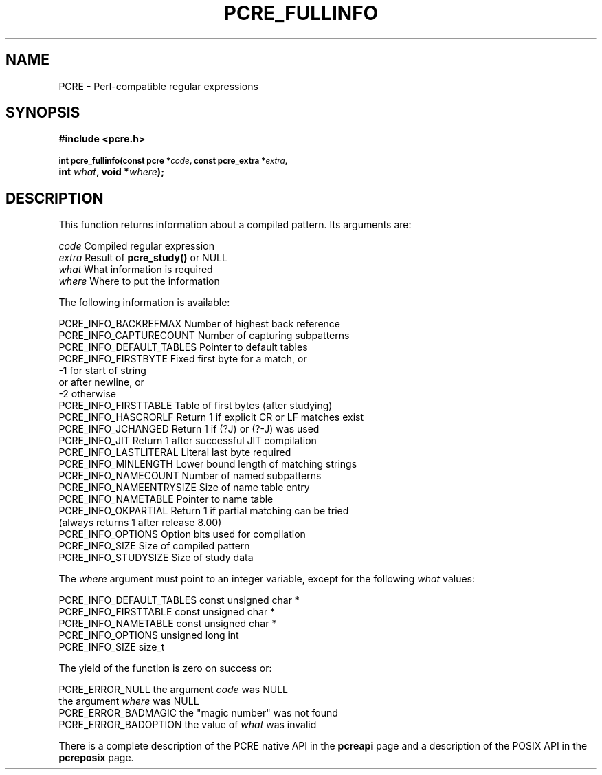 .TH PCRE_FULLINFO 3
.SH NAME
PCRE - Perl-compatible regular expressions
.SH SYNOPSIS
.rs
.sp
.B #include <pcre.h>
.PP
.SM
.B int pcre_fullinfo(const pcre *\fIcode\fP, "const pcre_extra *\fIextra\fP,"
.ti +5n
.B int \fIwhat\fP, void *\fIwhere\fP);
.
.SH DESCRIPTION
.rs
.sp
This function returns information about a compiled pattern. Its arguments are:
.sp
  \fIcode\fP                      Compiled regular expression
  \fIextra\fP                     Result of \fBpcre_study()\fP or NULL
  \fIwhat\fP                      What information is required
  \fIwhere\fP                     Where to put the information
.sp
The following information is available:
.sp
  PCRE_INFO_BACKREFMAX      Number of highest back reference
  PCRE_INFO_CAPTURECOUNT    Number of capturing subpatterns
  PCRE_INFO_DEFAULT_TABLES  Pointer to default tables
  PCRE_INFO_FIRSTBYTE       Fixed first byte for a match, or
                              -1 for start of string
                                 or after newline, or
                              -2 otherwise
  PCRE_INFO_FIRSTTABLE      Table of first bytes (after studying)
  PCRE_INFO_HASCRORLF       Return 1 if explicit CR or LF matches exist
  PCRE_INFO_JCHANGED        Return 1 if (?J) or (?-J) was used
  PCRE_INFO_JIT             Return 1 after successful JIT compilation
  PCRE_INFO_LASTLITERAL     Literal last byte required
  PCRE_INFO_MINLENGTH       Lower bound length of matching strings
  PCRE_INFO_NAMECOUNT       Number of named subpatterns
  PCRE_INFO_NAMEENTRYSIZE   Size of name table entry
  PCRE_INFO_NAMETABLE       Pointer to name table
  PCRE_INFO_OKPARTIAL       Return 1 if partial matching can be tried
                              (always returns 1 after release 8.00)
  PCRE_INFO_OPTIONS         Option bits used for compilation
  PCRE_INFO_SIZE            Size of compiled pattern
  PCRE_INFO_STUDYSIZE       Size of study data
.sp
The \fIwhere\fP argument must point to an integer variable, except for the
following \fIwhat\fP values:
.sp
  PCRE_INFO_DEFAULT_TABLES  const unsigned char *
  PCRE_INFO_FIRSTTABLE      const unsigned char *
  PCRE_INFO_NAMETABLE       const unsigned char *
  PCRE_INFO_OPTIONS         unsigned long int
  PCRE_INFO_SIZE            size_t
.sp
The yield of the function is zero on success or:
.sp
  PCRE_ERROR_NULL           the argument \fIcode\fP was NULL
                            the argument \fIwhere\fP was NULL
  PCRE_ERROR_BADMAGIC       the "magic number" was not found
  PCRE_ERROR_BADOPTION      the value of \fIwhat\fP was invalid
.P
There is a complete description of the PCRE native API in the
.\" HREF
\fBpcreapi\fP
.\"
page and a description of the POSIX API in the
.\" HREF
\fBpcreposix\fP
.\"
page.
